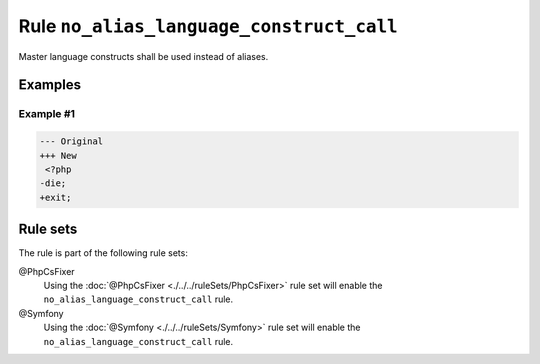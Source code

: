 =========================================
Rule ``no_alias_language_construct_call``
=========================================

Master language constructs shall be used instead of aliases.

Examples
--------

Example #1
~~~~~~~~~~

.. code-block:: diff

   --- Original
   +++ New
    <?php
   -die;
   +exit;

Rule sets
---------

The rule is part of the following rule sets:

@PhpCsFixer
  Using the :doc:`@PhpCsFixer <./../../ruleSets/PhpCsFixer>` rule set will enable the ``no_alias_language_construct_call`` rule.

@Symfony
  Using the :doc:`@Symfony <./../../ruleSets/Symfony>` rule set will enable the ``no_alias_language_construct_call`` rule.
